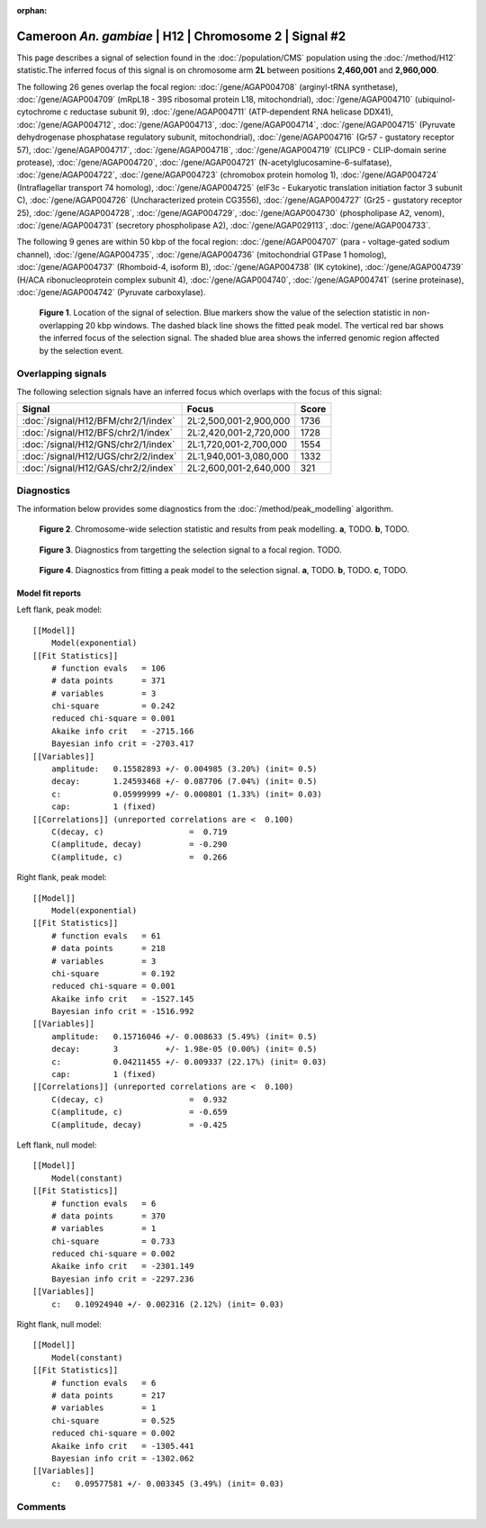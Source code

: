 :orphan:

Cameroon *An. gambiae* | H12 | Chromosome 2 | Signal #2
================================================================================



This page describes a signal of selection found in the
:doc:`/population/CMS` population using the
:doc:`/method/H12` statistic.The inferred focus of this signal is on chromosome arm
**2L** between positions **2,460,001** and
**2,960,000**.




The following 26 genes overlap the focal region: :doc:`/gene/AGAP004708` (arginyl-tRNA synthetase),  :doc:`/gene/AGAP004709` (mRpL18 - 39S ribosomal protein L18, mitochondrial),  :doc:`/gene/AGAP004710` (ubiquinol-cytochrome c reductase subunit 9),  :doc:`/gene/AGAP004711` (ATP-dependent RNA helicase DDX41),  :doc:`/gene/AGAP004712`,  :doc:`/gene/AGAP004713`,  :doc:`/gene/AGAP004714`,  :doc:`/gene/AGAP004715` (Pyruvate dehydrogenase phosphatase regulatory subunit, mitochondrial),  :doc:`/gene/AGAP004716` (Gr57 - gustatory receptor 57),  :doc:`/gene/AGAP004717`,  :doc:`/gene/AGAP004718`,  :doc:`/gene/AGAP004719` (CLIPC9 - CLIP-domain serine protease),  :doc:`/gene/AGAP004720`,  :doc:`/gene/AGAP004721` (N-acetylglucosamine-6-sulfatase),  :doc:`/gene/AGAP004722`,  :doc:`/gene/AGAP004723` (chromobox protein homolog 1),  :doc:`/gene/AGAP004724` (Intraflagellar transport 74 homolog),  :doc:`/gene/AGAP004725` (eIF3c - Eukaryotic translation initiation factor 3 subunit C),  :doc:`/gene/AGAP004726` (Uncharacterized protein CG3556),  :doc:`/gene/AGAP004727` (Gr25 - gustatory receptor 25),  :doc:`/gene/AGAP004728`,  :doc:`/gene/AGAP004729`,  :doc:`/gene/AGAP004730` (phospholipase A2, venom),  :doc:`/gene/AGAP004731` (secretory phospholipase A2),  :doc:`/gene/AGAP029113`,  :doc:`/gene/AGAP004733`.




The following 9 genes are within 50 kbp of the focal
region: :doc:`/gene/AGAP004707` (para - voltage-gated sodium channel),  :doc:`/gene/AGAP004735`,  :doc:`/gene/AGAP004736` (mitochondrial GTPase 1 homolog),  :doc:`/gene/AGAP004737` (Rhomboid-4, isoform B),  :doc:`/gene/AGAP004738` (IK cytokine),  :doc:`/gene/AGAP004739` (H/ACA ribonucleoprotein complex subunit 4),  :doc:`/gene/AGAP004740`,  :doc:`/gene/AGAP004741` (serine proteinase),  :doc:`/gene/AGAP004742` (Pyruvate carboxylase).


.. figure:: peak_location.png
    :alt: signal location

    **Figure 1**. Location of the signal of selection. Blue markers show the
    value of the selection statistic in non-overlapping 20 kbp windows. The
    dashed black line shows the fitted peak model. The vertical red bar shows
    the inferred focus of the selection signal. The shaded blue area shows the
    inferred genomic region affected by the selection event.

Overlapping signals
-------------------



The following selection signals have an inferred focus which overlaps with the
focus of this signal:

.. cssclass:: table-hover
.. csv-table::
    :widths: auto
    :header: Signal, Focus, Score

    :doc:`/signal/H12/BFM/chr2/1/index`,"2L:2,500,001-2,900,000",1736
    :doc:`/signal/H12/BFS/chr2/1/index`,"2L:2,420,001-2,720,000",1728
    :doc:`/signal/H12/GNS/chr2/1/index`,"2L:1,720,001-2,700,000",1554
    :doc:`/signal/H12/UGS/chr2/2/index`,"2L:1,940,001-3,080,000",1332
    :doc:`/signal/H12/GAS/chr2/2/index`,"2L:2,600,001-2,640,000",321
    



Diagnostics
-----------

The information below provides some diagnostics from the
:doc:`/method/peak_modelling` algorithm.

.. figure:: peak_context.png

    **Figure 2**. Chromosome-wide selection statistic and results from peak
    modelling. **a**, TODO. **b**, TODO.

.. figure:: peak_targetting.png

    **Figure 3**. Diagnostics from targetting the selection signal to a focal
    region. TODO.

.. figure:: peak_fit.png

    **Figure 4**. Diagnostics from fitting a peak model to the selection signal.
    **a**, TODO. **b**, TODO. **c**, TODO.

Model fit reports
~~~~~~~~~~~~~~~~~

Left flank, peak model::

    [[Model]]
        Model(exponential)
    [[Fit Statistics]]
        # function evals   = 106
        # data points      = 371
        # variables        = 3
        chi-square         = 0.242
        reduced chi-square = 0.001
        Akaike info crit   = -2715.166
        Bayesian info crit = -2703.417
    [[Variables]]
        amplitude:   0.15582893 +/- 0.004985 (3.20%) (init= 0.5)
        decay:       1.24593468 +/- 0.087706 (7.04%) (init= 0.5)
        c:           0.05999999 +/- 0.000801 (1.33%) (init= 0.03)
        cap:         1 (fixed)
    [[Correlations]] (unreported correlations are <  0.100)
        C(decay, c)                  =  0.719 
        C(amplitude, decay)          = -0.290 
        C(amplitude, c)              =  0.266 


Right flank, peak model::

    [[Model]]
        Model(exponential)
    [[Fit Statistics]]
        # function evals   = 61
        # data points      = 218
        # variables        = 3
        chi-square         = 0.192
        reduced chi-square = 0.001
        Akaike info crit   = -1527.145
        Bayesian info crit = -1516.992
    [[Variables]]
        amplitude:   0.15716046 +/- 0.008633 (5.49%) (init= 0.5)
        decay:       3          +/- 1.98e-05 (0.00%) (init= 0.5)
        c:           0.04211455 +/- 0.009337 (22.17%) (init= 0.03)
        cap:         1 (fixed)
    [[Correlations]] (unreported correlations are <  0.100)
        C(decay, c)                  =  0.932 
        C(amplitude, c)              = -0.659 
        C(amplitude, decay)          = -0.425 


Left flank, null model::

    [[Model]]
        Model(constant)
    [[Fit Statistics]]
        # function evals   = 6
        # data points      = 370
        # variables        = 1
        chi-square         = 0.733
        reduced chi-square = 0.002
        Akaike info crit   = -2301.149
        Bayesian info crit = -2297.236
    [[Variables]]
        c:   0.10924940 +/- 0.002316 (2.12%) (init= 0.03)


Right flank, null model::

    [[Model]]
        Model(constant)
    [[Fit Statistics]]
        # function evals   = 6
        # data points      = 217
        # variables        = 1
        chi-square         = 0.525
        reduced chi-square = 0.002
        Akaike info crit   = -1305.441
        Bayesian info crit = -1302.062
    [[Variables]]
        c:   0.09577581 +/- 0.003345 (3.49%) (init= 0.03)


Comments
--------

.. raw:: html

    <div id="disqus_thread"></div>
    <script>
    (function() { // DON'T EDIT BELOW THIS LINE
    var d = document, s = d.createElement('script');
    s.src = 'https://agam-selection-atlas.disqus.com/embed.js';
    s.setAttribute('data-timestamp', +new Date());
    (d.head || d.body).appendChild(s);
    })();
    </script>
    <noscript>Please enable JavaScript to view the <a href="https://disqus.com/?ref_noscript">comments powered by Disqus.</a></noscript>
